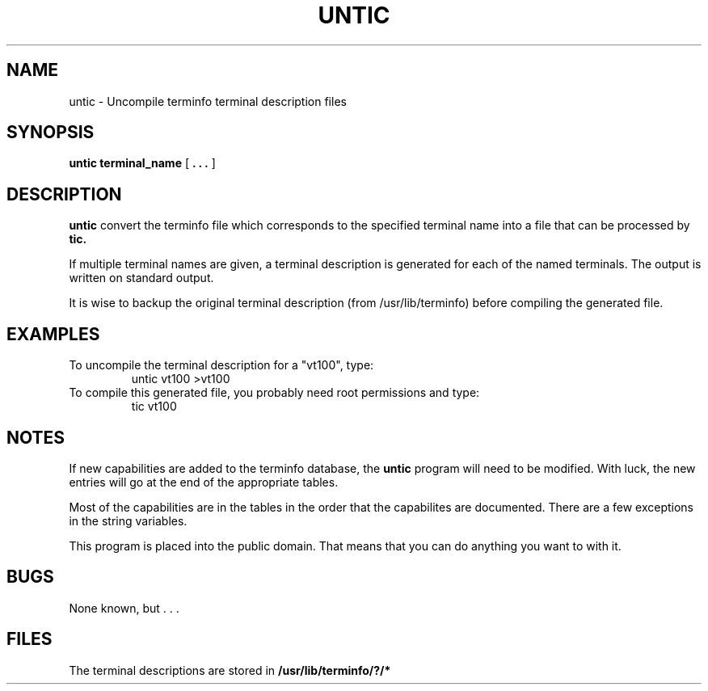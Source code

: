 .TH UNTIC 1 Public Domain
.SH NAME
untic \- Uncompile terminfo terminal description files
.SH SYNOPSIS
.B untic
.B terminal_name
[
.B . . .
]
.SH DESCRIPTION
.B untic
convert the terminfo file which corresponds to the specified terminal name
into a file that can be processed by
.B tic.
.PP
If multiple terminal names are given, a terminal description is generated
for each of the named terminals.
The output is written on standard output.
.PP
It is wise to backup the original terminal description
(from /usr/lib/terminfo)
before compiling the generated file.
.SH EXAMPLES
To uncompile the terminal description for a "vt100", type:
.RS
untic vt100 >vt100
.RE
To compile this generated file, you probably need root permissions and type:
.RS
tic vt100
.RE
.SH NOTES
If new capabilities are added to the terminfo database,
the
.B untic
program will need to be modified.
With luck, the new entries will go at the end of the appropriate tables.
.PP
Most of the capabilities are in the tables in the order that the capabilites
are documented.
There are a few exceptions in the string variables.
.PP
This program is placed into the public domain.
That means that you can do anything you want to with it.
.SH BUGS
None known, but . . .
.SH FILES
The terminal descriptions are stored in
.B /usr/lib/terminfo/?/*
